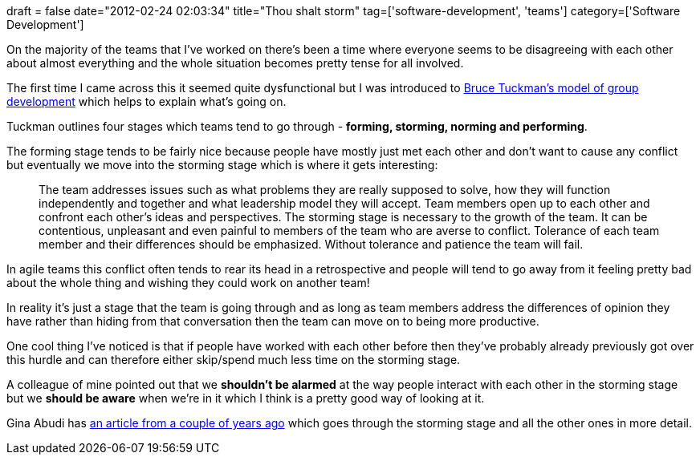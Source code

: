 +++
draft = false
date="2012-02-24 02:03:34"
title="Thou shalt storm"
tag=['software-development', 'teams']
category=['Software Development']
+++

On the majority of the teams that I've worked on there's been a time where everyone seems to be disagreeing with each other about almost everything and the whole situation becomes pretty tense for all involved.

The first time I came across this it seemed quite dysfunctional but I was introduced to http://en.wikipedia.org/wiki/Tuckman's_stages_of_group_development[Bruce Tuckman's model of group development] which helps to explain what's going on.

Tuckman outlines four stages which teams tend to go through - *forming, storming, norming and performing*.

The forming stage tends to be fairly nice because people have mostly just met each other and don't want to cause any conflict but eventually we move into the storming stage which is where it gets interesting:

____
The team addresses issues such as what problems they are really supposed to solve, how they will function independently and together and what leadership model they will accept. Team members open up to each other and confront each other's ideas and perspectives. The storming stage is necessary to the growth of the team. It can be contentious, unpleasant and even painful to members of the team who are averse to conflict. Tolerance of each team member and their differences should be emphasized. Without tolerance and patience the team will fail.
____

In agile teams this conflict often tends to rear its head in a retrospective and people will tend to go away from it feeling pretty bad about the whole thing and wishing they could work on another team!

In reality it's just a stage that the team is going through and as long as team members address the differences of opinion they have rather than hiding from that conversation then the team can move on to being more productive.

One cool thing I've noticed is that if people have worked with each other before then they've probably already previously got over this hurdle and can therefore either skip/spend much less time on the storming stage.

A colleague of mine pointed out that we *shouldn't be alarmed* at the way people interact with each other in the storming stage but we *should be aware* when we're in it which I think is a pretty good way of looking at it.

Gina Abudi has http://www.pmhut.com/the-five-stages-of-project-team-development[an article from a couple of years ago] which goes through the storming stage and all the other ones in more detail.
